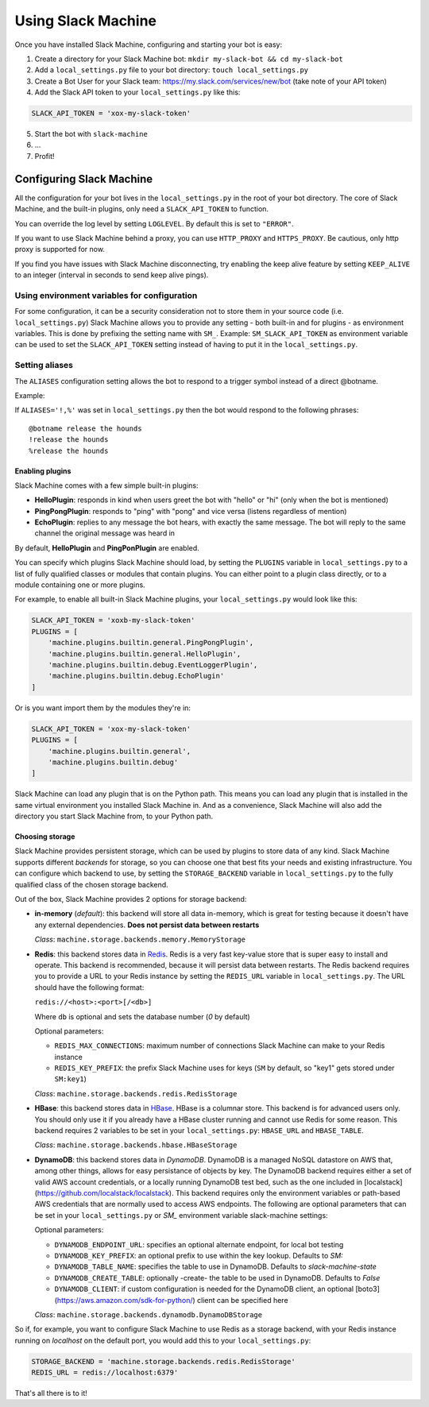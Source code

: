 .. _usage:

Using Slack Machine
===================

Once you have installed Slack Machine, configuring and starting your bot is easy:

1. Create a directory for your Slack Machine bot: ``mkdir my-slack-bot && cd my-slack-bot``
2. Add a ``local_settings.py`` file to your bot directory: ``touch local_settings.py``
3. Create a Bot User for your Slack team: https://my.slack.com/services/new/bot (take note of your API token)
4. Add the Slack API token to your ``local_settings.py`` like this:

.. code-block:: python

    SLACK_API_TOKEN = 'xox-my-slack-token'

5. Start the bot with ``slack-machine``
6. \...
7. Profit!

Configuring Slack Machine
-------------------------

All the configuration for your bot lives in the ``local_settings.py`` in the root of your bot
directory. The core of Slack Machine, and the built-in plugins, only need a ``SLACK_API_TOKEN``
to function.

You can override the log level by setting ``LOGLEVEL``. By default this is set to ``"ERROR"``.

If you want to use Slack Machine behind a proxy, you can use ``HTTP_PROXY`` and ``HTTPS_PROXY``.
Be cautious, only http proxy is supported for now.

If you find you have issues with Slack Machine disconnecting, try enabling the keep alive
feature by setting ``KEEP_ALIVE`` to an integer (interval in seconds to send keep alive pings).

Using environment variables for configuration
~~~~~~~~~~~~~~~~~~~~~~~~~~~~~~~~~~~~~~~~~~~~~

For some configuration, it can be a security consideration not to store them in your source code
(i.e. ``local_settings.py``) Slack Machine allows you to provide any setting - both built-in and
for plugins - as environment variables. This is done by prefixing the setting name with ``SM_``.
Example: ``SM_SLACK_API_TOKEN`` as environment variable can be used to set the ``SLACK_API_TOKEN``
setting instead of having to put it in the ``local_settings.py``.

Setting aliases
~~~~~~~~~~~~~~~

The ``ALIASES`` configuration setting allows the bot to respond to a trigger symbol instead of a
direct @botname.

Example:

If ``ALIASES='!,%'`` was set in ``local_settings.py`` then the bot would respond to the following
phrases::

    @botname release the hounds
    !release the hounds
    %release the hounds

Enabling plugins
""""""""""""""""

Slack Machine comes with a few simple built-in plugins:

- **HelloPlugin**: responds in kind when users greet the bot with "hello" or "hi" (only when the
  bot is mentioned)
- **PingPongPlugin**: responds to "ping" with "pong" and vice versa (listens regardless of mention)
- **EchoPlugin**: replies to any message the bot hears, with exactly the same message. The bot will
  reply to the same channel the original message was heard in

By default, **HelloPlugin** and **PingPonPlugin** are enabled.

You can specify which plugins Slack Machine should load, by setting the ``PLUGINS`` variable in
``local_settings.py`` to a list of fully qualified classes or modules that contain plugins.
You can either point to a plugin class directly, or to a module containing one or more plugins.

For example, to enable all built-in Slack Machine plugins, your ``local_settings.py`` would look like this:

.. code-block:: python

    SLACK_API_TOKEN = 'xoxb-my-slack-token'
    PLUGINS = [
        'machine.plugins.builtin.general.PingPongPlugin',
        'machine.plugins.builtin.general.HelloPlugin',
        'machine.plugins.builtin.debug.EventLoggerPlugin',
        'machine.plugins.builtin.debug.EchoPlugin'
    ]

Or is you want import them by the modules they're in:

.. code-block:: python

    SLACK_API_TOKEN = 'xox-my-slack-token'
    PLUGINS = [
        'machine.plugins.builtin.general',
        'machine.plugins.builtin.debug'
    ]

Slack Machine can load any plugin that is on the Python path. This means you can load any plugin that
is installed in the same virtual environment you installed Slack Machine in. And as a convenience,
Slack Machine will also add the directory you start Slack Machine from, to your Python path.

.. _storage options:

Choosing storage
""""""""""""""""

Slack Machine provides persistent storage, which can be used by plugins to store data of any kind.
Slack Machine supports different *backends* for storage, so you can choose one that best fits your
needs and existing infrastructure. You can configure which backend to use, by setting the
``STORAGE_BACKEND`` variable in ``local_settings.py`` to the fully qualified class of the chosen
storage backend.

Out of the box, Slack Machine provides 2 options for storage backend:

- **in-memory** (*default*): this backend will store all data in-memory, which is great for testing because
  it doesn't have any external dependencies. **Does not persist data between restarts**

  *Class*: ``machine.storage.backends.memory.MemoryStorage``

- **Redis**: this backend stores data in `Redis`_. Redis is a very fast key-value store that is super
  easy to install and operate. This backend is recommended, because it will persist data between restarts.
  The Redis backend requires you to provide a URL to your Redis instance by setting the ``REDIS_URL``
  variable in ``local_settings.py``. The URL should have the following format:

  ``redis://<host>:<port>[/<db>]``

  Where ``db`` is optional and sets the database number (*0* by default)

  Optional parameters:

  - ``REDIS_MAX_CONNECTIONS``: maximum number of connections Slack Machine can make to your Redis instance
  - ``REDIS_KEY_PREFIX``: the prefix Slack Machine uses for keys (``SM`` by default, so "key1" gets
    stored under ``SM:key1``)

  *Class*: ``machine.storage.backends.redis.RedisStorage``

- **HBase**: this backend stores data in `HBase`_. HBase is a columnar store. This backend is for
  advanced users only. You should only use it if you already have a HBase cluster running and cannot
  use Redis for some reason. This backend requires 2 variables to be set in your ``local_settings.py``:
  ``HBASE_URL`` and ``HBASE_TABLE``.

  *Class*: ``machine.storage.backends.hbase.HBaseStorage``
    
- **DynamoDB**: this backend stores data in `DynamoDB`. DynamoDB is a managed NoSQL datastore on 
  AWS that, among other things, allows for easy persistance of objects by key. The DynamoDB backend
  requires either a set of valid AWS account credentials, or a locally running DynamoDB test bed, 
  such as the one included in [localstack](https://github.com/localstack/localstack). This backend
  requires only the environment variables or path-based AWS credentials that are normally used to
  access AWS endpoints. The following are optional parameters that can be set in your ``local_settings.py``
  or `SM_` environment variable slack-machine settings:
  
  Optional parameters:
  
  - ``DYNAMODB_ENDPOINT_URL``: specifies an optional alternate endpoint, for local bot testing
  - ``DYNAMODB_KEY_PREFIX``: an optional prefix to use within the key lookup. Defaults to `SM:`
  - ``DYNAMODB_TABLE_NAME``: specifies the table to use in DynamoDB. Defaults to `slack-machine-state`
  - ``DYNAMODB_CREATE_TABLE``: optionally -create- the table to be used in DynamoDB. Defaults to `False`
  - ``DYNAMODB_CLIENT``: if custom configuration is needed for the DynamoDB client, an optional [boto3](https://aws.amazon.com/sdk-for-python/) client can be specified here
  
  *Class*: ``machine.storage.backends.dynamodb.DynamoDBStorage``

So if, for example, you want to configure Slack Machine to use Redis as a storage backend, with your Redis
instance running on *localhost* on the default port, you would add this to your ``local_settings.py``:

.. code-block:: python

    STORAGE_BACKEND = 'machine.storage.backends.redis.RedisStorage'
    REDIS_URL = redis://localhost:6379'

.. _Redis: https://redis.io/

.. _HBase: https://hbase.apache.org/

.. DynamoDB: https://aws.amazon.com/dynamodb/

That's all there is to it!
